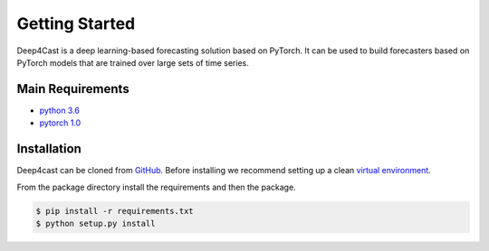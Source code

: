 ===============
Getting Started
===============

Deep4Cast is a deep learning-based forecasting solution based on PyTorch. It can be used to build forecasters based on PyTorch models that are trained over large sets of time series.

Main Requirements
=================

- `python 3.6 <http://python.org>`_
- `pytorch 1.0 <http://pytorch.org>`_

Installation
============

Deep4cast can be cloned from `GitHub <https://github.com/MSRDL/Deep4Cast>`_. Before installing we recommend setting up a clean `virtual environment <https://docs.python.org/3.6/tutorial/venv.html>`_.

From the package directory install the requirements and then the package.

.. code-block::

    $ pip install -r requirements.txt
    $ python setup.py install

